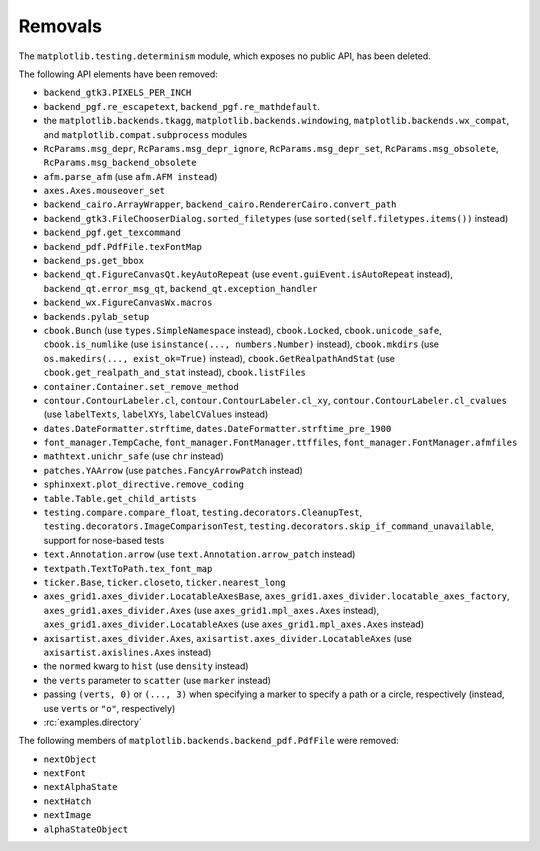 Removals
--------
The ``matplotlib.testing.determinism`` module, which exposes no public API, has
been deleted.

The following API elements have been removed:

- ``backend_gtk3.PIXELS_PER_INCH``
- ``backend_pgf.re_escapetext``, ``backend_pgf.re_mathdefault``.
- the ``matplotlib.backends.tkagg``, ``matplotlib.backends.windowing``,
  ``matplotlib.backends.wx_compat``, and ``matplotlib.compat.subprocess``
  modules
- ``RcParams.msg_depr``, ``RcParams.msg_depr_ignore``,
  ``RcParams.msg_depr_set``, ``RcParams.msg_obsolete``,
  ``RcParams.msg_backend_obsolete``
- ``afm.parse_afm`` (use ``afm.AFM instead``)
- ``axes.Axes.mouseover_set``
- ``backend_cairo.ArrayWrapper``, ``backend_cairo.RendererCairo.convert_path``
- ``backend_gtk3.FileChooserDialog.sorted_filetypes`` (use
  ``sorted(self.filetypes.items())`` instead)
- ``backend_pgf.get_texcommand``
- ``backend_pdf.PdfFile.texFontMap``
- ``backend_ps.get_bbox``
- ``backend_qt.FigureCanvasQt.keyAutoRepeat`` (use
  ``event.guiEvent.isAutoRepeat`` instead), ``backend_qt.error_msg_qt``,
  ``backend_qt.exception_handler``
- ``backend_wx.FigureCanvasWx.macros``
- ``backends.pylab_setup``
- ``cbook.Bunch`` (use ``types.SimpleNamespace`` instead), ``cbook.Locked``,
  ``cbook.unicode_safe``, ``cbook.is_numlike`` (use
  ``isinstance(..., numbers.Number)`` instead), ``cbook.mkdirs`` (use
  ``os.makedirs(..., exist_ok=True)`` instead), ``cbook.GetRealpathAndStat``
  (use ``cbook.get_realpath_and_stat`` instead),
  ``cbook.listFiles``
- ``container.Container.set_remove_method``
- ``contour.ContourLabeler.cl``, ``contour.ContourLabeler.cl_xy``,
  ``contour.ContourLabeler.cl_cvalues`` (use ``labelTexts``, ``labelXYs``,
  ``labelCValues`` instead)
- ``dates.DateFormatter.strftime``, ``dates.DateFormatter.strftime_pre_1900``
- ``font_manager.TempCache``, ``font_manager.FontManager.ttffiles``,
  ``font_manager.FontManager.afmfiles``
- ``mathtext.unichr_safe`` (use ``chr`` instead)
- ``patches.YAArrow`` (use ``patches.FancyArrowPatch`` instead)
- ``sphinxext.plot_directive.remove_coding``
- ``table.Table.get_child_artists``
- ``testing.compare.compare_float``, ``testing.decorators.CleanupTest``,
  ``testing.decorators.ImageComparisonTest``,
  ``testing.decorators.skip_if_command_unavailable``,
  support for nose-based tests
- ``text.Annotation.arrow`` (use ``text.Annotation.arrow_patch`` instead)
- ``textpath.TextToPath.tex_font_map``
- ``ticker.Base``, ``ticker.closeto``, ``ticker.nearest_long``
- ``axes_grid1.axes_divider.LocatableAxesBase``,
  ``axes_grid1.axes_divider.locatable_axes_factory``,
  ``axes_grid1.axes_divider.Axes`` (use ``axes_grid1.mpl_axes.Axes`` instead),
  ``axes_grid1.axes_divider.LocatableAxes`` (use ``axes_grid1.mpl_axes.Axes``
  instead)
- ``axisartist.axes_divider.Axes``, ``axisartist.axes_divider.LocatableAxes``
  (use ``axisartist.axislines.Axes`` instead)
- the ``normed`` kwarg to ``hist`` (use ``density`` instead)
- the ``verts`` parameter to ``scatter`` (use ``marker`` instead)
- passing ``(verts, 0)`` or ``(..., 3)`` when specifying a marker to specify a
  path or a circle, respectively (instead, use ``verts`` or ``"o"``,
  respectively)
- :rc:`examples.directory`

The following members of ``matplotlib.backends.backend_pdf.PdfFile`` were removed:

- ``nextObject``
- ``nextFont``
- ``nextAlphaState``
- ``nextHatch``
- ``nextImage``
- ``alphaStateObject``

